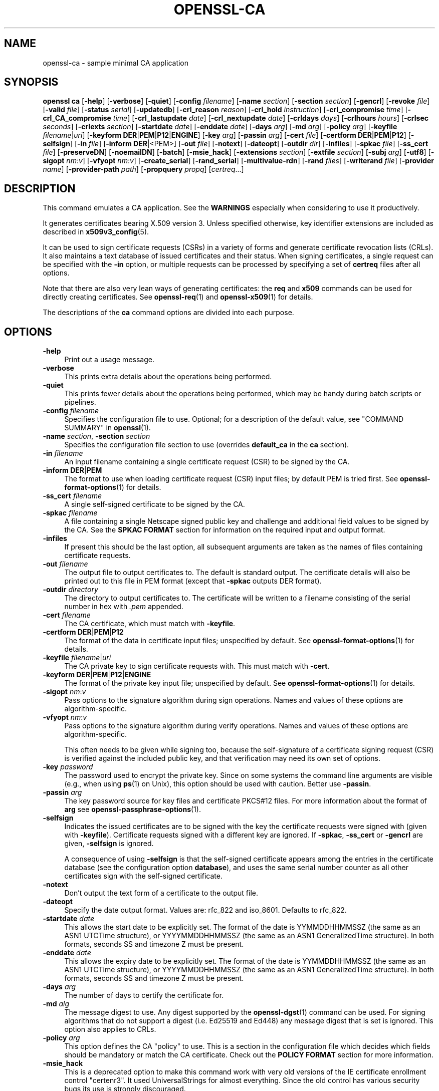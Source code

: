 .\" -*- mode: troff; coding: utf-8 -*-
.\" Automatically generated by Pod::Man 5.01 (Pod::Simple 3.43)
.\"
.\" Standard preamble:
.\" ========================================================================
.de Sp \" Vertical space (when we can't use .PP)
.if t .sp .5v
.if n .sp
..
.de Vb \" Begin verbatim text
.ft CW
.nf
.ne \\$1
..
.de Ve \" End verbatim text
.ft R
.fi
..
.\" \*(C` and \*(C' are quotes in nroff, nothing in troff, for use with C<>.
.ie n \{\
.    ds C` ""
.    ds C' ""
'br\}
.el\{\
.    ds C`
.    ds C'
'br\}
.\"
.\" Escape single quotes in literal strings from groff's Unicode transform.
.ie \n(.g .ds Aq \(aq
.el       .ds Aq '
.\"
.\" If the F register is >0, we'll generate index entries on stderr for
.\" titles (.TH), headers (.SH), subsections (.SS), items (.Ip), and index
.\" entries marked with X<> in POD.  Of course, you'll have to process the
.\" output yourself in some meaningful fashion.
.\"
.\" Avoid warning from groff about undefined register 'F'.
.de IX
..
.nr rF 0
.if \n(.g .if rF .nr rF 1
.if (\n(rF:(\n(.g==0)) \{\
.    if \nF \{\
.        de IX
.        tm Index:\\$1\t\\n%\t"\\$2"
..
.        if !\nF==2 \{\
.            nr % 0
.            nr F 2
.        \}
.    \}
.\}
.rr rF
.\" ========================================================================
.\"
.IX Title "OPENSSL-CA 1ossl"
.TH OPENSSL-CA 1ossl 2024-08-07 3.3.1 OpenSSL
.\" For nroff, turn off justification.  Always turn off hyphenation; it makes
.\" way too many mistakes in technical documents.
.if n .ad l
.nh
.SH NAME
openssl\-ca \- sample minimal CA application
.SH SYNOPSIS
.IX Header "SYNOPSIS"
\&\fBopenssl\fR \fBca\fR
[\fB\-help\fR]
[\fB\-verbose\fR]
[\fB\-quiet\fR]
[\fB\-config\fR \fIfilename\fR]
[\fB\-name\fR \fIsection\fR]
[\fB\-section\fR \fIsection\fR]
[\fB\-gencrl\fR]
[\fB\-revoke\fR \fIfile\fR]
[\fB\-valid\fR \fIfile\fR]
[\fB\-status\fR \fIserial\fR]
[\fB\-updatedb\fR]
[\fB\-crl_reason\fR \fIreason\fR]
[\fB\-crl_hold\fR \fIinstruction\fR]
[\fB\-crl_compromise\fR \fItime\fR]
[\fB\-crl_CA_compromise\fR \fItime\fR]
[\fB\-crl_lastupdate\fR \fIdate\fR]
[\fB\-crl_nextupdate\fR \fIdate\fR]
[\fB\-crldays\fR \fIdays\fR]
[\fB\-crlhours\fR \fIhours\fR]
[\fB\-crlsec\fR \fIseconds\fR]
[\fB\-crlexts\fR \fIsection\fR]
[\fB\-startdate\fR \fIdate\fR]
[\fB\-enddate\fR \fIdate\fR]
[\fB\-days\fR \fIarg\fR]
[\fB\-md\fR \fIarg\fR]
[\fB\-policy\fR \fIarg\fR]
[\fB\-keyfile\fR \fIfilename\fR|\fIuri\fR]
[\fB\-keyform\fR \fBDER\fR|\fBPEM\fR|\fBP12\fR|\fBENGINE\fR]
[\fB\-key\fR \fIarg\fR]
[\fB\-passin\fR \fIarg\fR]
[\fB\-cert\fR \fIfile\fR]
[\fB\-certform\fR \fBDER\fR|\fBPEM\fR|\fBP12\fR]
[\fB\-selfsign\fR]
[\fB\-in\fR \fIfile\fR]
[\fB\-inform\fR \fBDER\fR|<PEM>]
[\fB\-out\fR \fIfile\fR]
[\fB\-notext\fR]
[\fB\-dateopt\fR]
[\fB\-outdir\fR \fIdir\fR]
[\fB\-infiles\fR]
[\fB\-spkac\fR \fIfile\fR]
[\fB\-ss_cert\fR \fIfile\fR]
[\fB\-preserveDN\fR]
[\fB\-noemailDN\fR]
[\fB\-batch\fR]
[\fB\-msie_hack\fR]
[\fB\-extensions\fR \fIsection\fR]
[\fB\-extfile\fR \fIsection\fR]
[\fB\-subj\fR \fIarg\fR]
[\fB\-utf8\fR]
[\fB\-sigopt\fR \fInm\fR:\fIv\fR]
[\fB\-vfyopt\fR \fInm\fR:\fIv\fR]
[\fB\-create_serial\fR]
[\fB\-rand_serial\fR]
[\fB\-multivalue\-rdn\fR]
[\fB\-rand\fR \fIfiles\fR]
[\fB\-writerand\fR \fIfile\fR]
[\fB\-provider\fR \fIname\fR]
[\fB\-provider\-path\fR \fIpath\fR]
[\fB\-propquery\fR \fIpropq\fR]
[\fIcertreq\fR...]
.SH DESCRIPTION
.IX Header "DESCRIPTION"
This command emulates a CA application.
See the \fBWARNINGS\fR especially when considering to use it productively.
.PP
It generates certificates bearing X.509 version 3.
Unless specified otherwise,
key identifier extensions are included as described in \fBx509v3_config\fR\|(5).
.PP
It can be used to sign certificate requests (CSRs) in a variety of forms
and generate certificate revocation lists (CRLs).
It also maintains a text database of issued certificates and their status.
When signing certificates, a single request can be specified
with the \fB\-in\fR option, or multiple requests can be processed by
specifying a set of \fBcertreq\fR files after all options.
.PP
Note that there are also very lean ways of generating certificates:
the \fBreq\fR and \fBx509\fR commands can be used for directly creating certificates.
See \fBopenssl\-req\fR\|(1) and \fBopenssl\-x509\fR\|(1) for details.
.PP
The descriptions of the \fBca\fR command options are divided into each purpose.
.SH OPTIONS
.IX Header "OPTIONS"
.IP \fB\-help\fR 4
.IX Item "-help"
Print out a usage message.
.IP \fB\-verbose\fR 4
.IX Item "-verbose"
This prints extra details about the operations being performed.
.IP \fB\-quiet\fR 4
.IX Item "-quiet"
This prints fewer details about the operations being performed, which may
be handy during batch scripts or pipelines.
.IP "\fB\-config\fR \fIfilename\fR" 4
.IX Item "-config filename"
Specifies the configuration file to use.
Optional; for a description of the default value,
see "COMMAND SUMMARY" in \fBopenssl\fR\|(1).
.IP "\fB\-name\fR \fIsection\fR, \fB\-section\fR \fIsection\fR" 4
.IX Item "-name section, -section section"
Specifies the configuration file section to use (overrides
\&\fBdefault_ca\fR in the \fBca\fR section).
.IP "\fB\-in\fR \fIfilename\fR" 4
.IX Item "-in filename"
An input filename containing a single certificate request (CSR) to be
signed by the CA.
.IP "\fB\-inform\fR \fBDER\fR|\fBPEM\fR" 4
.IX Item "-inform DER|PEM"
The format to use when loading certificate request (CSR) input files;
by default PEM is tried first.
See \fBopenssl\-format\-options\fR\|(1) for details.
.IP "\fB\-ss_cert\fR \fIfilename\fR" 4
.IX Item "-ss_cert filename"
A single self-signed certificate to be signed by the CA.
.IP "\fB\-spkac\fR \fIfilename\fR" 4
.IX Item "-spkac filename"
A file containing a single Netscape signed public key and challenge
and additional field values to be signed by the CA. See the \fBSPKAC FORMAT\fR
section for information on the required input and output format.
.IP \fB\-infiles\fR 4
.IX Item "-infiles"
If present this should be the last option, all subsequent arguments
are taken as the names of files containing certificate requests.
.IP "\fB\-out\fR \fIfilename\fR" 4
.IX Item "-out filename"
The output file to output certificates to. The default is standard
output. The certificate details will also be printed out to this
file in PEM format (except that \fB\-spkac\fR outputs DER format).
.IP "\fB\-outdir\fR \fIdirectory\fR" 4
.IX Item "-outdir directory"
The directory to output certificates to. The certificate will be
written to a filename consisting of the serial number in hex with
\&\fI.pem\fR appended.
.IP "\fB\-cert\fR \fIfilename\fR" 4
.IX Item "-cert filename"
The CA certificate, which must match with \fB\-keyfile\fR.
.IP "\fB\-certform\fR \fBDER\fR|\fBPEM\fR|\fBP12\fR" 4
.IX Item "-certform DER|PEM|P12"
The format of the data in certificate input files; unspecified by default.
See \fBopenssl\-format\-options\fR\|(1) for details.
.IP "\fB\-keyfile\fR \fIfilename\fR|\fIuri\fR" 4
.IX Item "-keyfile filename|uri"
The CA private key to sign certificate requests with.
This must match with \fB\-cert\fR.
.IP "\fB\-keyform\fR \fBDER\fR|\fBPEM\fR|\fBP12\fR|\fBENGINE\fR" 4
.IX Item "-keyform DER|PEM|P12|ENGINE"
The format of the private key input file; unspecified by default.
See \fBopenssl\-format\-options\fR\|(1) for details.
.IP "\fB\-sigopt\fR \fInm\fR:\fIv\fR" 4
.IX Item "-sigopt nm:v"
Pass options to the signature algorithm during sign operations.
Names and values of these options are algorithm-specific.
.IP "\fB\-vfyopt\fR \fInm\fR:\fIv\fR" 4
.IX Item "-vfyopt nm:v"
Pass options to the signature algorithm during verify operations.
Names and values of these options are algorithm-specific.
.Sp
This often needs to be given while signing too, because the self-signature of
a certificate signing request (CSR) is verified against the included public key,
and that verification may need its own set of options.
.IP "\fB\-key\fR \fIpassword\fR" 4
.IX Item "-key password"
The password used to encrypt the private key. Since on some
systems the command line arguments are visible (e.g., when using
\&\fBps\fR\|(1) on Unix),
this option should be used with caution.
Better use \fB\-passin\fR.
.IP "\fB\-passin\fR \fIarg\fR" 4
.IX Item "-passin arg"
The key password source for key files and certificate PKCS#12 files.
For more information about the format of \fBarg\fR
see \fBopenssl\-passphrase\-options\fR\|(1).
.IP \fB\-selfsign\fR 4
.IX Item "-selfsign"
Indicates the issued certificates are to be signed with the key
the certificate requests were signed with (given with \fB\-keyfile\fR).
Certificate requests signed with a different key are ignored.
If \fB\-spkac\fR, \fB\-ss_cert\fR or \fB\-gencrl\fR are given, \fB\-selfsign\fR is ignored.
.Sp
A consequence of using \fB\-selfsign\fR is that the self-signed
certificate appears among the entries in the certificate database
(see the configuration option \fBdatabase\fR), and uses the same
serial number counter as all other certificates sign with the
self-signed certificate.
.IP \fB\-notext\fR 4
.IX Item "-notext"
Don't output the text form of a certificate to the output file.
.IP \fB\-dateopt\fR 4
.IX Item "-dateopt"
Specify the date output format. Values are: rfc_822 and iso_8601.
Defaults to rfc_822.
.IP "\fB\-startdate\fR \fIdate\fR" 4
.IX Item "-startdate date"
This allows the start date to be explicitly set. The format of the
date is YYMMDDHHMMSSZ (the same as an ASN1 UTCTime structure), or
YYYYMMDDHHMMSSZ (the same as an ASN1 GeneralizedTime structure). In
both formats, seconds SS and timezone Z must be present.
.IP "\fB\-enddate\fR \fIdate\fR" 4
.IX Item "-enddate date"
This allows the expiry date to be explicitly set. The format of the
date is YYMMDDHHMMSSZ (the same as an ASN1 UTCTime structure), or
YYYYMMDDHHMMSSZ (the same as an ASN1 GeneralizedTime structure). In
both formats, seconds SS and timezone Z must be present.
.IP "\fB\-days\fR \fIarg\fR" 4
.IX Item "-days arg"
The number of days to certify the certificate for.
.IP "\fB\-md\fR \fIalg\fR" 4
.IX Item "-md alg"
The message digest to use.
Any digest supported by the \fBopenssl\-dgst\fR\|(1) command can be used. For signing
algorithms that do not support a digest (i.e. Ed25519 and Ed448) any message
digest that is set is ignored. This option also applies to CRLs.
.IP "\fB\-policy\fR \fIarg\fR" 4
.IX Item "-policy arg"
This option defines the CA "policy" to use. This is a section in
the configuration file which decides which fields should be mandatory
or match the CA certificate. Check out the \fBPOLICY FORMAT\fR section
for more information.
.IP \fB\-msie_hack\fR 4
.IX Item "-msie_hack"
This is a deprecated option to make this command work with very old versions
of the IE certificate enrollment control "certenr3". It used UniversalStrings
for almost everything. Since the old control has various security bugs
its use is strongly discouraged.
.IP \fB\-preserveDN\fR 4
.IX Item "-preserveDN"
Normally the DN order of a certificate is the same as the order of the
fields in the relevant policy section. When this option is set the order
is the same as the request. This is largely for compatibility with the
older IE enrollment control which would only accept certificates if their
DNs match the order of the request. This is not needed for Xenroll.
.IP \fB\-noemailDN\fR 4
.IX Item "-noemailDN"
The DN of a certificate can contain the EMAIL field if present in the
request DN, however, it is good policy just having the e\-mail set into
the altName extension of the certificate. When this option is set the
EMAIL field is removed from the certificate' subject and set only in
the, eventually present, extensions. The \fBemail_in_dn\fR keyword can be
used in the configuration file to enable this behaviour.
.IP \fB\-batch\fR 4
.IX Item "-batch"
This sets the batch mode. In this mode no questions will be asked
and all certificates will be certified automatically.
.IP "\fB\-extensions\fR \fIsection\fR" 4
.IX Item "-extensions section"
The section of the configuration file containing certificate extensions
to be added when a certificate is issued (defaults to \fBx509_extensions\fR
unless the \fB\-extfile\fR option is used).
.Sp
See the \fBx509v3_config\fR\|(5) manual page for details of the
extension section format.
.IP "\fB\-extfile\fR \fIfile\fR" 4
.IX Item "-extfile file"
An additional configuration file to read certificate extensions from
(using the default section unless the \fB\-extensions\fR option is also
used).
.IP "\fB\-subj\fR \fIarg\fR" 4
.IX Item "-subj arg"
Supersedes subject name given in the request.
.Sp
The arg must be formatted as \f(CW\*(C`/type0=value0/type1=value1/type2=...\*(C'\fR.
Special characters may be escaped by \f(CW\*(C`\e\*(C'\fR (backslash), whitespace is retained.
Empty values are permitted, but the corresponding type will not be included
in the resulting certificate.
Giving a single \f(CW\*(C`/\*(C'\fR will lead to an empty sequence of RDNs (a NULL-DN).
Multi-valued RDNs can be formed by placing a \f(CW\*(C`+\*(C'\fR character instead of a \f(CW\*(C`/\*(C'\fR
between the AttributeValueAssertions (AVAs) that specify the members of the set.
Example:
.Sp
\&\f(CW\*(C`/DC=org/DC=OpenSSL/DC=users/UID=123456+CN=John Doe\*(C'\fR
.IP \fB\-utf8\fR 4
.IX Item "-utf8"
This option causes field values to be interpreted as UTF8 strings, by
default they are interpreted as ASCII. This means that the field
values, whether prompted from a terminal or obtained from a
configuration file, must be valid UTF8 strings.
.IP \fB\-create_serial\fR 4
.IX Item "-create_serial"
If reading serial from the text file as specified in the configuration
fails, specifying this option creates a new random serial to be used as next
serial number.
To get random serial numbers, use the \fB\-rand_serial\fR flag instead; this
should only be used for simple error-recovery.
.IP \fB\-rand_serial\fR 4
.IX Item "-rand_serial"
Generate a large random number to use as the serial number.
This overrides any option or configuration to use a serial number file.
.IP \fB\-multivalue\-rdn\fR 4
.IX Item "-multivalue-rdn"
This option has been deprecated and has no effect.
.IP "\fB\-rand\fR \fIfiles\fR, \fB\-writerand\fR \fIfile\fR" 4
.IX Item "-rand files, -writerand file"
See "Random State Options" in \fBopenssl\fR\|(1) for details.
.IP "\fB\-provider\fR \fIname\fR" 4
.IX Item "-provider name"
.PD 0
.IP "\fB\-provider\-path\fR \fIpath\fR" 4
.IX Item "-provider-path path"
.IP "\fB\-propquery\fR \fIpropq\fR" 4
.IX Item "-propquery propq"
.PD
See "Provider Options" in \fBopenssl\fR\|(1), \fBprovider\fR\|(7), and \fBproperty\fR\|(7).
.SH "CRL OPTIONS"
.IX Header "CRL OPTIONS"
.IP \fB\-gencrl\fR 4
.IX Item "-gencrl"
This option generates a CRL based on information in the index file.
.IP "\fB\-crl_lastupdate\fR \fItime\fR" 4
.IX Item "-crl_lastupdate time"
Allows the value of the CRL's lastUpdate field to be explicitly set; if
this option is not present, the current time is used. Accepts times in
YYMMDDHHMMSSZ format (the same as an ASN1 UTCTime structure) or
YYYYMMDDHHMMSSZ format (the same as an ASN1 GeneralizedTime structure).
.IP "\fB\-crl_nextupdate\fR \fItime\fR" 4
.IX Item "-crl_nextupdate time"
Allows the value of the CRL's nextUpdate field to be explicitly set; if
this option is present, any values given for \fB\-crldays\fR, \fB\-crlhours\fR
and \fB\-crlsec\fR are ignored. Accepts times in the same formats as
\&\fB\-crl_lastupdate\fR.
.IP "\fB\-crldays\fR \fInum\fR" 4
.IX Item "-crldays num"
The number of days before the next CRL is due. That is the days from
now to place in the CRL nextUpdate field.
.IP "\fB\-crlhours\fR \fInum\fR" 4
.IX Item "-crlhours num"
The number of hours before the next CRL is due.
.IP "\fB\-crlsec\fR \fInum\fR" 4
.IX Item "-crlsec num"
The number of seconds before the next CRL is due.
.IP "\fB\-revoke\fR \fIfilename\fR" 4
.IX Item "-revoke filename"
A filename containing a certificate to revoke.
.IP "\fB\-valid\fR \fIfilename\fR" 4
.IX Item "-valid filename"
A filename containing a certificate to add a Valid certificate entry.
.IP "\fB\-status\fR \fIserial\fR" 4
.IX Item "-status serial"
Displays the revocation status of the certificate with the specified
serial number and exits.
.IP \fB\-updatedb\fR 4
.IX Item "-updatedb"
Updates the database index to purge expired certificates.
.IP "\fB\-crl_reason\fR \fIreason\fR" 4
.IX Item "-crl_reason reason"
Revocation reason, where \fIreason\fR is one of: \fBunspecified\fR, \fBkeyCompromise\fR,
\&\fBCACompromise\fR, \fBaffiliationChanged\fR, \fBsuperseded\fR, \fBcessationOfOperation\fR,
\&\fBcertificateHold\fR or \fBremoveFromCRL\fR. The matching of \fIreason\fR is case
insensitive. Setting any revocation reason will make the CRL v2.
.Sp
In practice \fBremoveFromCRL\fR is not particularly useful because it is only used
in delta CRLs which are not currently implemented.
.IP "\fB\-crl_hold\fR \fIinstruction\fR" 4
.IX Item "-crl_hold instruction"
This sets the CRL revocation reason code to \fBcertificateHold\fR and the hold
instruction to \fIinstruction\fR which must be an OID. Although any OID can be
used only \fBholdInstructionNone\fR (the use of which is discouraged by RFC2459)
\&\fBholdInstructionCallIssuer\fR or \fBholdInstructionReject\fR will normally be used.
.IP "\fB\-crl_compromise\fR \fItime\fR" 4
.IX Item "-crl_compromise time"
This sets the revocation reason to \fBkeyCompromise\fR and the compromise time to
\&\fItime\fR. \fItime\fR should be in GeneralizedTime format that is \fIYYYYMMDDHHMMSSZ\fR.
.IP "\fB\-crl_CA_compromise\fR \fItime\fR" 4
.IX Item "-crl_CA_compromise time"
This is the same as \fBcrl_compromise\fR except the revocation reason is set to
\&\fBCACompromise\fR.
.IP "\fB\-crlexts\fR \fIsection\fR" 4
.IX Item "-crlexts section"
The section of the configuration file containing CRL extensions to
include. If no CRL extension section is present then a V1 CRL is
created, if the CRL extension section is present (even if it is
empty) then a V2 CRL is created. The CRL extensions specified are
CRL extensions and \fBnot\fR CRL entry extensions.  It should be noted
that some software (for example Netscape) can't handle V2 CRLs. See
\&\fBx509v3_config\fR\|(5) manual page for details of the
extension section format.
.SH "CONFIGURATION FILE OPTIONS"
.IX Header "CONFIGURATION FILE OPTIONS"
The section of the configuration file containing options for this command
is found as follows: If the \fB\-name\fR command line option is used,
then it names the section to be used. Otherwise the section to
be used must be named in the \fBdefault_ca\fR option of the \fBca\fR section
of the configuration file (or in the default section of the
configuration file). Besides \fBdefault_ca\fR, the following options are
read directly from the \fBca\fR section:
 RANDFILE
 preserve
 msie_hack
With the exception of \fBRANDFILE\fR, this is probably a bug and may
change in future releases.
.PP
Many of the configuration file options are identical to command line
options. Where the option is present in the configuration file
and the command line the command line value is used. Where an
option is described as mandatory then it must be present in
the configuration file or the command line equivalent (if
any) used.
.IP \fBoid_file\fR 4
.IX Item "oid_file"
This specifies a file containing additional \fBOBJECT IDENTIFIERS\fR.
Each line of the file should consist of the numerical form of the
object identifier followed by whitespace then the short name followed
by whitespace and finally the long name.
.IP \fBoid_section\fR 4
.IX Item "oid_section"
This specifies a section in the configuration file containing extra
object identifiers. Each line should consist of the short name of the
object identifier followed by \fB=\fR and the numerical form. The short
and long names are the same when this option is used.
.IP \fBnew_certs_dir\fR 4
.IX Item "new_certs_dir"
The same as the \fB\-outdir\fR command line option. It specifies
the directory where new certificates will be placed. Mandatory.
.IP \fBcertificate\fR 4
.IX Item "certificate"
The same as \fB\-cert\fR. It gives the file containing the CA
certificate. Mandatory.
.IP \fBprivate_key\fR 4
.IX Item "private_key"
Same as the \fB\-keyfile\fR option. The file containing the
CA private key. Mandatory.
.IP \fBRANDFILE\fR 4
.IX Item "RANDFILE"
At startup the specified file is loaded into the random number generator,
and at exit 256 bytes will be written to it. (Note: Using a RANDFILE is
not necessary anymore, see the "HISTORY" section.
.IP \fBdefault_days\fR 4
.IX Item "default_days"
The same as the \fB\-days\fR option. The number of days to certify
a certificate for.
.IP \fBdefault_startdate\fR 4
.IX Item "default_startdate"
The same as the \fB\-startdate\fR option. The start date to certify
a certificate for. If not set the current time is used.
.IP \fBdefault_enddate\fR 4
.IX Item "default_enddate"
The same as the \fB\-enddate\fR option. Either this option or
\&\fBdefault_days\fR (or the command line equivalents) must be
present.
.IP "\fBdefault_crl_hours default_crl_days\fR" 4
.IX Item "default_crl_hours default_crl_days"
The same as the \fB\-crlhours\fR and the \fB\-crldays\fR options. These
will only be used if neither command line option is present. At
least one of these must be present to generate a CRL.
.IP \fBdefault_md\fR 4
.IX Item "default_md"
The same as the \fB\-md\fR option. Mandatory except where the signing algorithm does
not require a digest (i.e. Ed25519 and Ed448).
.IP \fBdatabase\fR 4
.IX Item "database"
The text database file to use. Mandatory. This file must be present
though initially it will be empty.
.IP \fBunique_subject\fR 4
.IX Item "unique_subject"
If the value \fByes\fR is given, the valid certificate entries in the
database must have unique subjects.  if the value \fBno\fR is given,
several valid certificate entries may have the exact same subject.
The default value is \fByes\fR, to be compatible with older (pre 0.9.8)
versions of OpenSSL.  However, to make CA certificate roll-over easier,
it's recommended to use the value \fBno\fR, especially if combined with
the \fB\-selfsign\fR command line option.
.Sp
Note that it is valid in some circumstances for certificates to be created
without any subject. In the case where there are multiple certificates without
subjects this does not count as a duplicate.
.IP \fBserial\fR 4
.IX Item "serial"
A text file containing the next serial number to use in hex. Mandatory.
This file must be present and contain a valid serial number.
.IP \fBcrlnumber\fR 4
.IX Item "crlnumber"
A text file containing the next CRL number to use in hex. The crl number
will be inserted in the CRLs only if this file exists. If this file is
present, it must contain a valid CRL number.
.IP \fBx509_extensions\fR 4
.IX Item "x509_extensions"
A fallback to the \fB\-extensions\fR option.
.IP \fBcrl_extensions\fR 4
.IX Item "crl_extensions"
A fallback to the \fB\-crlexts\fR option.
.IP \fBpreserve\fR 4
.IX Item "preserve"
The same as \fB\-preserveDN\fR
.IP \fBemail_in_dn\fR 4
.IX Item "email_in_dn"
The same as \fB\-noemailDN\fR. If you want the EMAIL field to be removed
from the DN of the certificate simply set this to 'no'. If not present
the default is to allow for the EMAIL filed in the certificate's DN.
.IP \fBmsie_hack\fR 4
.IX Item "msie_hack"
The same as \fB\-msie_hack\fR
.IP \fBpolicy\fR 4
.IX Item "policy"
The same as \fB\-policy\fR. Mandatory. See the \fBPOLICY FORMAT\fR section
for more information.
.IP "\fBname_opt\fR, \fBcert_opt\fR" 4
.IX Item "name_opt, cert_opt"
These options allow the format used to display the certificate details
when asking the user to confirm signing. All the options supported by
the \fBx509\fR utilities \fB\-nameopt\fR and \fB\-certopt\fR switches can be used
here, except the \fBno_signame\fR and \fBno_sigdump\fR are permanently set
and cannot be disabled (this is because the certificate signature cannot
be displayed because the certificate has not been signed at this point).
.Sp
For convenience the values \fBca_default\fR are accepted by both to produce
a reasonable output.
.Sp
If neither option is present the format used in earlier versions of
OpenSSL is used. Use of the old format is \fBstrongly\fR discouraged because
it only displays fields mentioned in the \fBpolicy\fR section, mishandles
multicharacter string types and does not display extensions.
.IP \fBcopy_extensions\fR 4
.IX Item "copy_extensions"
Determines how extensions in certificate requests should be handled.
If set to \fBnone\fR or this option is not present then extensions are
ignored and not copied to the certificate. If set to \fBcopy\fR then any
extensions present in the request that are not already present are copied
to the certificate. If set to \fBcopyall\fR then all extensions in the
request are copied to the certificate: if the extension is already present
in the certificate it is deleted first. See the \fBWARNINGS\fR section before
using this option.
.Sp
The main use of this option is to allow a certificate request to supply
values for certain extensions such as subjectAltName.
.SH "POLICY FORMAT"
.IX Header "POLICY FORMAT"
The policy section consists of a set of variables corresponding to
certificate DN fields. If the value is "match" then the field value
must match the same field in the CA certificate. If the value is
"supplied" then it must be present. If the value is "optional" then
it may be present. Any fields not mentioned in the policy section
are silently deleted, unless the \fB\-preserveDN\fR option is set but
this can be regarded more of a quirk than intended behaviour.
.SH "SPKAC FORMAT"
.IX Header "SPKAC FORMAT"
The input to the \fB\-spkac\fR command line option is a Netscape
signed public key and challenge. This will usually come from
the \fBKEYGEN\fR tag in an HTML form to create a new private key.
It is however possible to create SPKACs using \fBopenssl\-spkac\fR\|(1).
.PP
The file should contain the variable SPKAC set to the value of
the SPKAC and also the required DN components as name value pairs.
If you need to include the same component twice then it can be
preceded by a number and a '.'.
.PP
When processing SPKAC format, the output is DER if the \fB\-out\fR
flag is used, but PEM format if sending to stdout or the \fB\-outdir\fR
flag is used.
.SH EXAMPLES
.IX Header "EXAMPLES"
Note: these examples assume that the directory structure this command
assumes is already set up and the relevant files already exist. This
usually involves creating a CA certificate and private key with
\&\fBopenssl\-req\fR\|(1), a serial number file and an empty index file and
placing them in the relevant directories.
.PP
To use the sample configuration file below the directories \fIdemoCA\fR,
\&\fIdemoCA/private\fR and \fIdemoCA/newcerts\fR would be created. The CA
certificate would be copied to \fIdemoCA/cacert.pem\fR and its private
key to \fIdemoCA/private/cakey.pem\fR. A file \fIdemoCA/serial\fR would be
created containing for example "01" and the empty index file
\&\fIdemoCA/index.txt\fR.
.PP
Sign a certificate request:
.PP
.Vb 1
\& openssl ca \-in req.pem \-out newcert.pem
.Ve
.PP
Sign an SM2 certificate request:
.PP
.Vb 3
\& openssl ca \-in sm2.csr \-out sm2.crt \-md sm3 \e
\&         \-sigopt "distid:1234567812345678" \e
\&         \-vfyopt "distid:1234567812345678"
.Ve
.PP
Sign a certificate request, using CA extensions:
.PP
.Vb 1
\& openssl ca \-in req.pem \-extensions v3_ca \-out newcert.pem
.Ve
.PP
Generate a CRL
.PP
.Vb 1
\& openssl ca \-gencrl \-out crl.pem
.Ve
.PP
Sign several requests:
.PP
.Vb 1
\& openssl ca \-infiles req1.pem req2.pem req3.pem
.Ve
.PP
Certify a Netscape SPKAC:
.PP
.Vb 1
\& openssl ca \-spkac spkac.txt
.Ve
.PP
A sample SPKAC file (the SPKAC line has been truncated for clarity):
.PP
.Vb 5
\& SPKAC=MIG0MGAwXDANBgkqhkiG9w0BAQEFAANLADBIAkEAn7PDhCeV/xIxUg8V70YRxK2A5
\& CN=Steve Test
\& emailAddress=steve@openssl.org
\& 0.OU=OpenSSL Group
\& 1.OU=Another Group
.Ve
.PP
A sample configuration file with the relevant sections for this command:
.PP
.Vb 2
\& [ ca ]
\& default_ca      = CA_default            # The default ca section
\&
\& [ CA_default ]
\&
\& dir            = ./demoCA              # top dir
\& database       = $dir/index.txt        # index file.
\& new_certs_dir  = $dir/newcerts         # new certs dir
\&
\& certificate    = $dir/cacert.pem       # The CA cert
\& serial         = $dir/serial           # serial no file
\& #rand_serial    = yes                  # for random serial#\*(Aqs
\& private_key    = $dir/private/cakey.pem# CA private key
\&
\& default_days   = 365                   # how long to certify for
\& default_crl_days= 30                   # how long before next CRL
\& default_md     = md5                   # md to use
\&
\& policy         = policy_any            # default policy
\& email_in_dn    = no                    # Don\*(Aqt add the email into cert DN
\&
\& name_opt       = ca_default            # Subject name display option
\& cert_opt       = ca_default            # Certificate display option
\& copy_extensions = none                 # Don\*(Aqt copy extensions from request
\&
\& [ policy_any ]
\& countryName            = supplied
\& stateOrProvinceName    = optional
\& organizationName       = optional
\& organizationalUnitName = optional
\& commonName             = supplied
\& emailAddress           = optional
.Ve
.SH FILES
.IX Header "FILES"
Note: the location of all files can change either by compile time options,
configuration file entries, environment variables or command line options.
The values below reflect the default values.
.PP
.Vb 9
\& /usr/local/ssl/lib/openssl.cnf \- master configuration file
\& ./demoCA                       \- main CA directory
\& ./demoCA/cacert.pem            \- CA certificate
\& ./demoCA/private/cakey.pem     \- CA private key
\& ./demoCA/serial                \- CA serial number file
\& ./demoCA/serial.old            \- CA serial number backup file
\& ./demoCA/index.txt             \- CA text database file
\& ./demoCA/index.txt.old         \- CA text database backup file
\& ./demoCA/certs                 \- certificate output file
.Ve
.SH RESTRICTIONS
.IX Header "RESTRICTIONS"
The text database index file is a critical part of the process and
if corrupted it can be difficult to fix. It is theoretically possible
to rebuild the index file from all the issued certificates and a current
CRL: however there is no option to do this.
.PP
V2 CRL features like delta CRLs are not currently supported.
.PP
Although several requests can be input and handled at once it is only
possible to include one SPKAC or self-signed certificate.
.SH BUGS
.IX Header "BUGS"
This command is quirky and at times downright unfriendly.
.PP
The use of an in-memory text database can cause problems when large
numbers of certificates are present because, as the name implies
the database has to be kept in memory.
.PP
This command really needs rewriting or the required functionality
exposed at either a command or interface level so that a more user-friendly
replacement could handle things properly. The script
\&\fBCA.pl\fR helps a little but not very much.
.PP
Any fields in a request that are not present in a policy are silently
deleted. This does not happen if the \fB\-preserveDN\fR option is used. To
enforce the absence of the EMAIL field within the DN, as suggested by
RFCs, regardless the contents of the request' subject the \fB\-noemailDN\fR
option can be used. The behaviour should be more friendly and
configurable.
.PP
Canceling some commands by refusing to certify a certificate can
create an empty file.
.SH WARNINGS
.IX Header "WARNINGS"
This command was originally meant as an example of how to do things in a CA.
Its code does not have production quality.
It was not supposed to be used as a full blown CA itself,
nevertheless some people are using it for this purpose at least internally.
When doing so, specific care should be taken to
properly secure the private key(s) used for signing certificates.
It is advisable to keep them in a secure HW storage such as a smart card or HSM
and access them via a suitable engine or crypto provider.
.PP
This command is effectively a single user command: no locking
is done on the various files and attempts to run more than one \fBopenssl ca\fR
command on the same database can have unpredictable results.
.PP
The \fBcopy_extensions\fR option should be used with caution. If care is
not taken then it can be a security risk. For example if a certificate
request contains a basicConstraints extension with CA:TRUE and the
\&\fBcopy_extensions\fR value is set to \fBcopyall\fR and the user does not spot
this when the certificate is displayed then this will hand the requester
a valid CA certificate.
This situation can be avoided by setting \fBcopy_extensions\fR to \fBcopy\fR
and including basicConstraints with CA:FALSE in the configuration file.
Then if the request contains a basicConstraints extension it will be
ignored.
.PP
It is advisable to also include values for other extensions such
as \fBkeyUsage\fR to prevent a request supplying its own values.
.PP
Additional restrictions can be placed on the CA certificate itself.
For example if the CA certificate has:
.PP
.Vb 1
\& basicConstraints = CA:TRUE, pathlen:0
.Ve
.PP
then even if a certificate is issued with CA:TRUE it will not be valid.
.SH HISTORY
.IX Header "HISTORY"
Since OpenSSL 1.1.1, the program follows RFC5280. Specifically,
certificate validity period (specified by any of \fB\-startdate\fR,
\&\fB\-enddate\fR and \fB\-days\fR) and CRL last/next update time (specified by
any of \fB\-crl_lastupdate\fR, \fB\-crl_nextupdate\fR, \fB\-crldays\fR, \fB\-crlhours\fR
and \fB\-crlsec\fR) will be encoded as UTCTime if the dates are
earlier than year 2049 (included), and as GeneralizedTime if the dates
are in year 2050 or later.
.PP
OpenSSL 1.1.1 introduced a new random generator (CSPRNG) with an improved
seeding mechanism. The new seeding mechanism makes it unnecessary to
define a RANDFILE for saving and restoring randomness. This option is
retained mainly for compatibility reasons.
.PP
The \fB\-section\fR option was added in OpenSSL 3.0.0.
.PP
The \fB\-multivalue\-rdn\fR option has become obsolete in OpenSSL 3.0.0 and
has no effect.
.PP
The \fB\-engine\fR option was deprecated in OpenSSL 3.0.
.PP
Since OpenSSL 3.2, generated certificates bear X.509 version 3,
and key identifier extensions are included by default.
.SH "SEE ALSO"
.IX Header "SEE ALSO"
\&\fBopenssl\fR\|(1),
\&\fBopenssl\-req\fR\|(1),
\&\fBopenssl\-spkac\fR\|(1),
\&\fBopenssl\-x509\fR\|(1),
\&\fBCA.pl\fR\|(1),
\&\fBconfig\fR\|(5),
\&\fBx509v3_config\fR\|(5)
.SH COPYRIGHT
.IX Header "COPYRIGHT"
Copyright 2000\-2023 The OpenSSL Project Authors. All Rights Reserved.
.PP
Licensed under the Apache License 2.0 (the "License").  You may not use
this file except in compliance with the License.  You can obtain a copy
in the file LICENSE in the source distribution or at
<https://www.openssl.org/source/license.html>.
